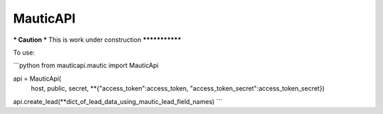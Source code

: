 MauticAPI
---------

*** Caution ***
This is work under construction
***************

To use:

```python
from mauticapi.mautic import MauticApi

api = MauticApi(
    host, 
    public, 
    secret, 
    **{"access_token":access_token, "access_token_secret":access_token_secret})

api.create_lead(**dict_of_lead_data_using_mautic_lead_field_names)
```
